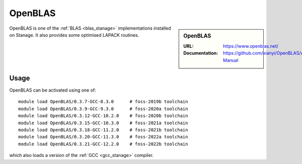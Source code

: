 .. _openblas_stanage:

OpenBLAS
========

.. sidebar:: OpenBLAS
   
   :URL: https://www.openblas.net/
   :Documentation: https://github.com/xianyi/OpenBLAS/wiki/User-Manual

OpenBLAS is one of the :ref:`BLAS <blas_stanage>` implementations installed on Stanage.
It also provides some optimised LAPACK routines.

Usage
-----

OpenBLAS can be activated using one of: ::

   module load OpenBLAS/0.3.7-GCC-8.3.0      # foss-2019b toolchain
   module load OpenBLAS/0.3.9-GCC-9.3.0      # foss-2020a toolchain
   module load OpenBLAS/0.3.12-GCC-10.2.0    # foss-2020b toolchain
   module load OpenBLAS/0.3.15-GCC-10.3.0    # foss-2021a toolchain
   module load OpenBLAS/0.3.18-GCC-11.2.0    # foss-2021b toolchain
   module load OpenBLAS/0.3.20-GCC-11.3.0    # foss-2022a toolchain
   module load OpenBLAS/0.3.21-GCC-12.2.0    # foss-2022b toolchain

   
which also loads a version of the :ref:`GCC <gcc_stanage>` compiler.
